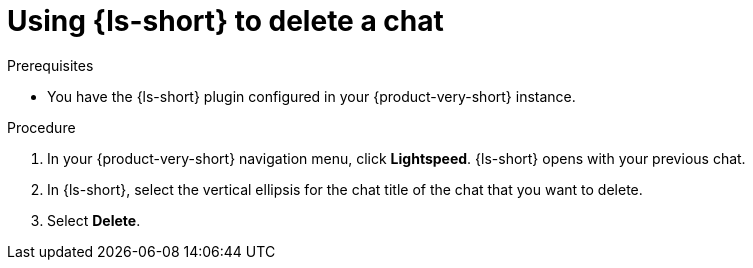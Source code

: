 :_mod-docs-content-type: PROCEDURE

[id="proc-using-developer-lightspeed-to-delete-a-chat_{context}"]
= Using {ls-short} to delete a chat

.Prerequisites

* You have the {ls-short} plugin configured in your {product-very-short} instance.

.Procedure

. In your {product-very-short} navigation menu, click *Lightspeed*.
{ls-short} opens with your previous chat.
. In {ls-short}, select the vertical ellipsis for the chat title of the chat that you want to delete.
. Select *Delete*.
